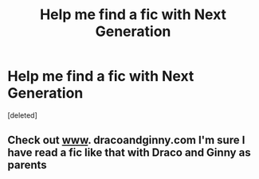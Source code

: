 #+TITLE: Help me find a fic with Next Generation

* Help me find a fic with Next Generation
:PROPERTIES:
:Score: 3
:DateUnix: 1524479885.0
:DateShort: 2018-Apr-23
:FlairText: Fic Search
:END:
[deleted]


** Check out [[http://www][www]]. dracoandginny.com I'm sure I have read a fic like that with Draco and Ginny as parents
:PROPERTIES:
:Author: hutch165
:Score: 1
:DateUnix: 1524531723.0
:DateShort: 2018-Apr-24
:END:
